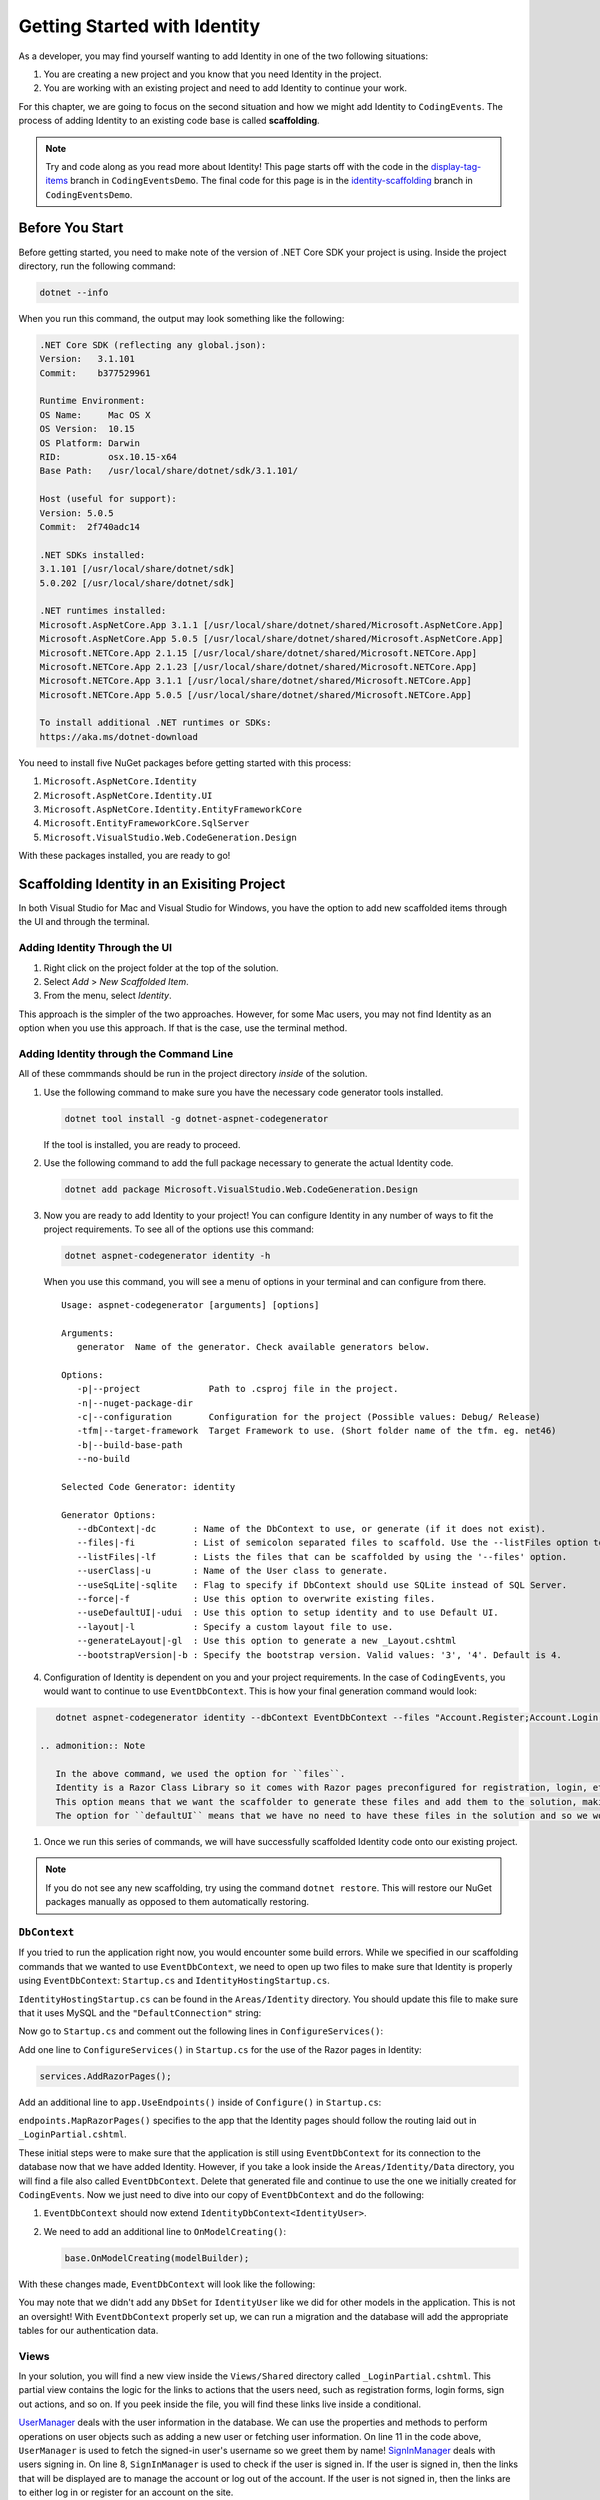 .. index:: ! scaffolding

.. _user-auth-walkthrough:

Getting Started with Identity
=============================

As a developer, you may find yourself wanting to add Identity in one of the two following situations:

#. You are creating a new project and you know that you need Identity in the project.
#. You are working with an existing project and need to add Identity to continue your work.

For this chapter, we are going to focus on the second situation and how we might add Identity to ``CodingEvents``.
The process of adding Identity to an existing code base is called **scaffolding**.

.. admonition:: Note

   Try and code along as you read more about Identity!
   This page starts off with the code in the `display-tag-items <https://github.com/LaunchCodeEducation/CodingEventsDemo/tree/display-tag-items>`__ branch in ``CodingEventsDemo``.
   The final code for this page is in the `identity-scaffolding <https://github.com/LaunchCodeEducation/CodingEventsDemo/tree/identity-scaffolding>`__ branch in ``CodingEventsDemo``.

.. TODO: Check package version compatibility. Asp Net Core 5.0 was causing some issues

.. Students need to check with SDK is being used by global.json and which sdks they have available. Starter code is set up to use 3.1 so they may have to generate new global.json and roll package versions to 3.1 to work with CLI tools and ensure scaffolding is successful.

Before You Start
----------------

Before getting started, you need to make note of the version of .NET Core SDK your project is using.
Inside the project directory, run the following command:

.. sourcecode:: guess

   dotnet --info

When you run this command, the output may look something like the following:

.. sourcecode:: guess

   .NET Core SDK (reflecting any global.json):
   Version:   3.1.101
   Commit:    b377529961

   Runtime Environment:
   OS Name:     Mac OS X
   OS Version:  10.15
   OS Platform: Darwin
   RID:         osx.10.15-x64
   Base Path:   /usr/local/share/dotnet/sdk/3.1.101/

   Host (useful for support):
   Version: 5.0.5
   Commit:  2f740adc14

   .NET SDKs installed:
   3.1.101 [/usr/local/share/dotnet/sdk]
   5.0.202 [/usr/local/share/dotnet/sdk]

   .NET runtimes installed:
   Microsoft.AspNetCore.App 3.1.1 [/usr/local/share/dotnet/shared/Microsoft.AspNetCore.App]
   Microsoft.AspNetCore.App 5.0.5 [/usr/local/share/dotnet/shared/Microsoft.AspNetCore.App]
   Microsoft.NETCore.App 2.1.15 [/usr/local/share/dotnet/shared/Microsoft.NETCore.App]
   Microsoft.NETCore.App 2.1.23 [/usr/local/share/dotnet/shared/Microsoft.NETCore.App]
   Microsoft.NETCore.App 3.1.1 [/usr/local/share/dotnet/shared/Microsoft.NETCore.App]
   Microsoft.NETCore.App 5.0.5 [/usr/local/share/dotnet/shared/Microsoft.NETCore.App]

   To install additional .NET runtimes or SDKs:
   https://aka.ms/dotnet-download



You need to install five NuGet packages before getting started with this process:

#. ``Microsoft.AspNetCore.Identity``
#. ``Microsoft.AspNetCore.Identity.UI``
#. ``Microsoft.AspNetCore.Identity.EntityFrameworkCore``
#. ``Microsoft.EntityFrameworkCore.SqlServer``
#. ``Microsoft.VisualStudio.Web.CodeGeneration.Design``

With these packages installed, you are ready to go!

Scaffolding Identity in an Exisiting Project
--------------------------------------------

In both Visual Studio for Mac and Visual Studio for Windows, you have the option to add new scaffolded items through the UI and through the terminal.

Adding Identity Through the UI
^^^^^^^^^^^^^^^^^^^^^^^^^^^^^^

#. Right click on the project folder at the top of the solution.
#. Select *Add* > *New Scaffolded Item*.
#. From the menu, select *Identity*.

This approach is the simpler of the two approaches. However, for some Mac users, you may not find Identity as an option when you use this approach.
If that is the case, use the terminal method.

Adding Identity through the Command Line
^^^^^^^^^^^^^^^^^^^^^^^^^^^^^^^^^^^^^^^^

All of these commmands should be run in the project directory *inside* of the solution.

#. Use the following command to make sure you have the necessary code generator tools installed.

   .. sourcecode:: guess

      dotnet tool install -g dotnet-aspnet-codegenerator

   If the tool is installed, you are ready to proceed.
#. Use the following command to add the full package necessary to generate the actual Identity code.

   .. sourcecode:: guess

      dotnet add package Microsoft.VisualStudio.Web.CodeGeneration.Design
 
#. Now you are ready to add Identity to your project! You can configure Identity in any number of ways to fit the project requirements. To see all of the options use this command:

   .. sourcecode:: guess

      dotnet aspnet-codegenerator identity -h

   When you use this command, you will see a menu of options in your terminal and can configure from there.

   ::

      Usage: aspnet-codegenerator [arguments] [options]

      Arguments:
         generator  Name of the generator. Check available generators below.

      Options:
         -p|--project             Path to .csproj file in the project.
         -n|--nuget-package-dir   
         -c|--configuration       Configuration for the project (Possible values: Debug/ Release)
         -tfm|--target-framework  Target Framework to use. (Short folder name of the tfm. eg. net46)
         -b|--build-base-path     
         --no-build               

      Selected Code Generator: identity

      Generator Options:
         --dbContext|-dc       : Name of the DbContext to use, or generate (if it does not exist).
         --files|-fi           : List of semicolon separated files to scaffold. Use the --listFiles option to see the available options.
         --listFiles|-lf       : Lists the files that can be scaffolded by using the '--files' option.
         --userClass|-u        : Name of the User class to generate.
         --useSqLite|-sqlite   : Flag to specify if DbContext should use SQLite instead of SQL Server.
         --force|-f            : Use this option to overwrite existing files.
         --useDefaultUI|-udui  : Use this option to setup identity and to use Default UI.
         --layout|-l           : Specify a custom layout file to use.
         --generateLayout|-gl  : Use this option to generate a new _Layout.cshtml
         --bootstrapVersion|-b : Specify the bootstrap version. Valid values: '3', '4'. Default is 4.

#. Configuration of Identity is dependent on you and your project requirements. In the case of ``CodingEvents``, you would want to continue to use ``EventDbContext``.
   This is how your final generation command would look:

.. TODO: Investigate alternative command: dotnet aspnet-codegenerator identity -dc CodingEventsDemo.Data.EventDbContext -sqlite --files "Account.Register;Account.Login;Account.Logout;Account.RegisterConfirmation"

.. This seems to have worked for previous classes because of issues with MySQL but since SQLite is a different beast, we should probably focus on the alleviating student issues with MySQL
   
.. sourcecode:: guess

      dotnet aspnet-codegenerator identity --dbContext EventDbContext --files "Account.Register;Account.Login;Account.Logout;Account.RegisterConfirmation"

   .. admonition:: Note

      In the above command, we used the option for ``files``.
      Identity is a Razor Class Library so it comes with Razor pages preconfigured for registration, login, etc.
      This option means that we want the scaffolder to generate these files and add them to the solution, making it easier for us to customize these files in the future.
      The option for ``defaultUI`` means that we have no need to have these files in the solution and so we won't have the ability to customize them. 

#. Once we run this series of commands, we will have successfully scaffolded Identity code onto our existing project.

.. admonition:: Note

   If you do not see any new scaffolding, try using the command ``dotnet restore``. This will restore our NuGet packages manually as opposed to them automatically restoring. 

``DbContext``
^^^^^^^^^^^^^

If you tried to run the application right now, you would encounter some build errors.
While we specified in our scaffolding commands that we wanted to use ``EventDbContext``, we need to open up two files to make sure that Identity is properly using ``EventDbContext``: ``Startup.cs`` and ``IdentityHostingStartup.cs``.

``IdentityHostingStartup.cs`` can be found in the ``Areas/Identity`` directory. 
You should update this file to make sure that it uses MySQL and the ``"DefaultConnection"`` string:

.. sourcecode:: csharp
   :lineno-start: 14

   public class IdentityHostingStartup : IHostingStartup
    {
        public void Configure(IWebHostBuilder builder)
        {
            builder.ConfigureServices((context, services) => {
                services.AddDbContext<EventDbContext>(options =>
                    options.UseMySql(
                        context.Configuration.GetConnectionString("DefaultConnection")));

                services.AddDefaultIdentity<IdentityUser>(options => options.SignIn.RequireConfirmedAccount = true)
                    .AddEntityFrameworkStores<EventDbContext>();
            });
        }
    }

Now go to ``Startup.cs`` and comment out the following lines in ``ConfigureServices()``:

.. sourcecode:: csharp
   :lineno-start: 29

   services.AddDbContext<EventDbContext>(options =>
      options.UseMySql(Configuration.GetConnectionString("DefaultConnection")));

Add one line to ``ConfigureServices()`` in ``Startup.cs`` for the use of the Razor pages in Identity:

.. sourcecode:: csharp

   services.AddRazorPages();

Add an additional line to ``app.UseEndpoints()`` inside of ``Configure()`` in ``Startup.cs``:

.. sourcecode:: csharp
   :lineno-start: 62
   :emphasize-lines: 6

   app.UseEndpoints(endpoints =>
   {
      endpoints.MapControllerRoute(
         name: "default",
         pattern: "{controller=Home}/{action=Index}/{id?}");
      endpoints.MapRazorPages();
   });

``endpoints.MapRazorPages()`` specifies to the app that the Identity pages should follow the routing laid out in ``_LoginPartial.cshtml``.

These initial steps were to make sure that the application is still using ``EventDbContext`` for its connection to the database now that we have added Identity.
However, if you take a look inside the ``Areas/Identity/Data`` directory, you will find a file also called ``EventDbContext``. Delete that generated file and continue to use the one we initially created for ``CodingEvents``.
Now we just need to dive into our copy of ``EventDbContext`` and do the following:

#. ``EventDbContext`` should now extend ``IdentityDbContext<IdentityUser>``.
#. We need to add an additional line to ``OnModelCreating()``:

   .. sourcecode:: csharp

      base.OnModelCreating(modelBuilder);

With these changes made, ``EventDbContext`` will look like the following:      

.. sourcecode:: csharp
   :lineno-start: 13

   public class EventDbContext : IdentityDbContext<IdentityUser>
   {
        public DbSet<Event> Events { get; set; }
        public DbSet<EventCategory> Categories { get; set; }
        public DbSet<Tag> Tags { get; set; }
        public DbSet<EventTag> EventTags { get; set; }

        public EventDbContext(DbContextOptions<EventDbContext> options)
            : base(options)
        {
        }

        protected override void OnModelCreating(ModelBuilder modelBuilder)
        {
            modelBuilder.Entity<EventTag>().HasKey(et => new { et.EventId, et.TagId });

            base.OnModelCreating(modelBuilder);
        }
   }

You may note that we didn't add any ``DbSet`` for ``IdentityUser`` like we did for other models in the application.
This is not an oversight! With ``EventDbContext`` properly set up, we can run a migration and the database will add the appropriate tables for our authentication data.

Views
^^^^^

In your solution, you will find a new view inside the ``Views/Shared`` directory called ``_LoginPartial.cshtml``.
This partial view contains the logic for the links to actions that the users need, such as registration forms, login forms, sign out actions, and so on.
If you peek inside the file, you will find these links live inside a conditional.

.. sourcecode:: csharp
   :linenos:

   @using Microsoft.AspNetCore.Identity
   @using CodingEventsDemo.Areas.Identity.Data

   @inject SignInManager<IdentityUser> SignInManager
   @inject UserManager<IdentityUser> UserManager

   <ul class="navbar-nav">
   @if (SignInManager.IsSignedIn(IdentityUser))
   {
      <li class="nav-item">
         <a id="manage" class="nav-link text-dark" asp-area="Identity" asp-page="/Account/Manage/Index" title="Manage">Hello @UserManager.GetUserName(IdentityUser)!</a>
      </li>
      <li class="nav-item">
         <form id="logoutForm" class="form-inline" asp-area="Identity" asp-page="/Account/Logout" asp-route-returnUrl="@Url.Action("Index", "Home", new { area = "" })">
            <button id="logout" type="submit" class="nav-link btn btn-link text-dark">Logout</button>
         </form>
      </li>
   }
   else
   {
      <li class="nav-item">
         <a class="nav-link text-dark" id="register" asp-area="Identity" asp-page="Account/Register">Register</a>
      </li>
      <li class="nav-item">
         <a class="nav-link text-dark" id="login" asp-area="Identity" asp-page="/Account/Login">Login</a>
      </li>
   }
   </ul>

`UserManager <https://docs.microsoft.com/en-us/dotnet/api/microsoft.aspnetcore.identity.usermanager-1?view=aspnetcore-3.1>`__ deals with the user information in the database. We can use the properties and methods to perform operations on user objects such as adding a new user or fetching user information.
On line 11 in the code above, ``UserManager`` is used to fetch the signed-in user's username so we greet them by name!
`SignInManager <https://docs.microsoft.com/en-us/dotnet/api/microsoft.aspnetcore.identity.signinmanager-1?view=aspnetcore-3.1>`__ deals with users signing in. 
On line 8, ``SignInManager`` is used to check if the user is signed in. If the user is signed in, then the links that will be displayed are to manage the account or log out of the account.
If the user is not signed in, then the links are to either log in or register for an account on the site.

This partial view can be placed anywhere you need it, but we recommend starting with placing it in ``_Layout.cshtml`` so that a signed-in user can easily access the necessary links from any page.
To add it to the navbar, use the following syntax:

.. sourcecode:: guess

   <partial name="_LoginPartial" />

Final Steps
^^^^^^^^^^^

No matter which approach you took for the initial steps in scaffolding, you need to run a new migration and update your database.
Once you update the database, your database will contain a number of tables related to Identity such as ``AspNetUsers`` and ``AspNetRoles``.

To test that you are on the right track, run the application. Click on the link to register and create a new account.
Query the ``AspNetUsers`` table in the database to make sure that the newly added account is there.

Now that we have successfully added Identity to our project, we are ready to start coding!

